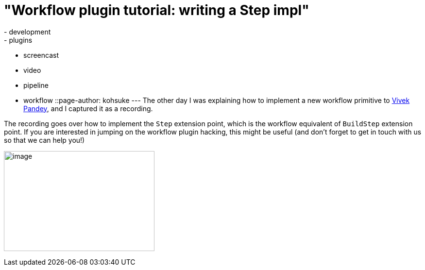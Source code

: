 = "Workflow plugin tutorial: writing a Step impl"
:nodeid: 492
:created: 1404859014
:tags:
  - development
  - plugins
  - screencast
  - video
  - pipeline
  - workflow
::page-author: kohsuke
---
The other day I was explaining how to implement a new workflow primitive to https://github.com/vivek[Vivek Pandey], and I captured it as a recording. +

The recording goes over how to implement the `+Step+` extension point, which is the workflow equivalent of `+BuildStep+` extension point. If you are interested in jumping on the workflow plugin hacking, this might be useful (and don't forget to get in touch with us so that we can help you!) +

image:https://www.thatvideogameblog.com/wp-content/uploads/2012/11/Link-Dangerous-to-Go-Alone.jpg[image,width=310,height=206] +
